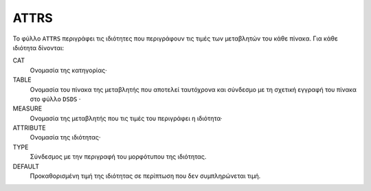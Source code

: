ATTRS
=====
Το φύλλο ``ATTRS`` περιγράφει τις ιδιότητες που περιγράφουν τις τιμές των μεταβλητών του κάθε πίνακα.  Για κάθε ιδιότητα δίνονται:

CAT
    Ονομασία της κατηγορίας·

TABLE
    Ονομασία του πίνακα της μεταβλητής που αποτελεί ταυτόχρονα και σύνδεσμο με τη σχετική
    εγγραφή του πίνακα στο φύλλο ``DSDS`` ·

MEASURE
    Ονομασία της μεταβλητής που τις τιμές του περιγράφει η ιδιότητα·

ATTRIBUTE
    Ονομασία της ιδιότητας·

TYPE
    Σύνδεσμος με την περιγραφή του μορφότυπου της ιδιότητας.

DEFAULT
    Προκαθορισμένη τιμή της ιδιότητας σε περίπτωση που δεν συμπληρώνεται τιμή.
